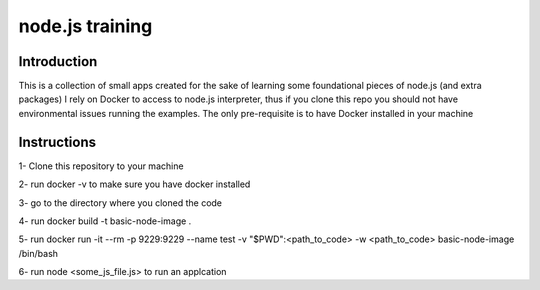 ================
node.js training
================

************
Introduction
************

This is a collection of small apps created for the sake of learning some foundational pieces of node.js (and extra packages)
I rely on Docker to access to node.js interpreter, thus if you clone this repo you should not have environmental issues running the examples. The only pre-requisite is to have Docker installed in your machine

************
Instructions
************
1- Clone this repository to your machine

2- run docker -v to make sure you have docker installed

3- go to the directory where you cloned the code

4- run docker build -t basic-node-image .

5- run docker run -it --rm -p 9229:9229 --name test -v "$PWD":<path_to_code> -w <path_to_code> basic-node-image /bin/bash

6- run node <some_js_file.js> to run an applcation